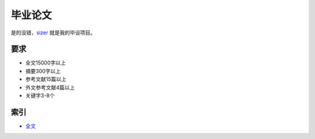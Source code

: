 =======
毕业论文
=======

是的没错，sizer_ 就是我的毕设项目。

.. _sizer: https://github.com/aiifabbf/sizer

要求
=====

-   全文15000字以上
-   摘要300字以上
-   参考文献15篇以上
-   外文参考文献4篇以上
-   关键字3-8个

索引
=====

-   全文_

.. _全文: main.rst
